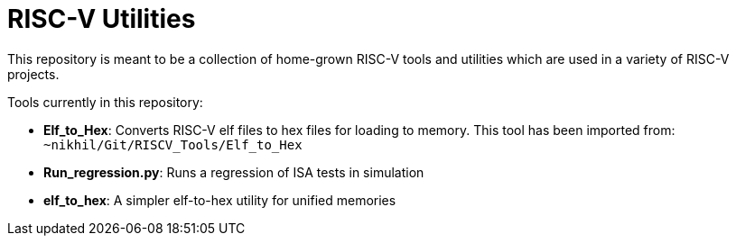 # RISC-V Utilities

This repository is meant to be a collection of home-grown RISC-V tools and utilities which are used in a variety of RISC-V projects.

Tools currently in this repository:

* *Elf_to_Hex*: Converts RISC-V elf files to hex files for loading to memory. This tool has been imported from: `~nikhil/Git/RISCV_Tools/Elf_to_Hex`

* *Run_regression.py*: Runs a regression of ISA tests in simulation

* *elf_to_hex*: A simpler elf-to-hex utility for unified memories

